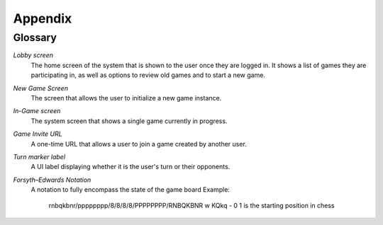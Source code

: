 Appendix
========

Glossary
--------

*Lobby screen*
    The home screen of the system that is shown to the user once they are
    logged in. It shows a list of games they are participating in, as well
    as options to review old games and to start a new game.

*New Game Screen*
    The screen that allows the user to initialize a new game instance.

*In-Game screen*
    The system screen that shows a single game currently in progress.

*Game Invite URL*
    A one-time URL that allows a user to join a game created by another user.

*Turn marker label*
    A UI label displaying whether it is the user's turn or their opponents.

*Forsyth–Edwards Notation*
    A notation to fully encompass the state of the game board
    Example:
        rnbqkbnr/pppppppp/8/8/8/8/PPPPPPPP/RNBQKBNR w KQkq - 0 1 is the starting position in chess

